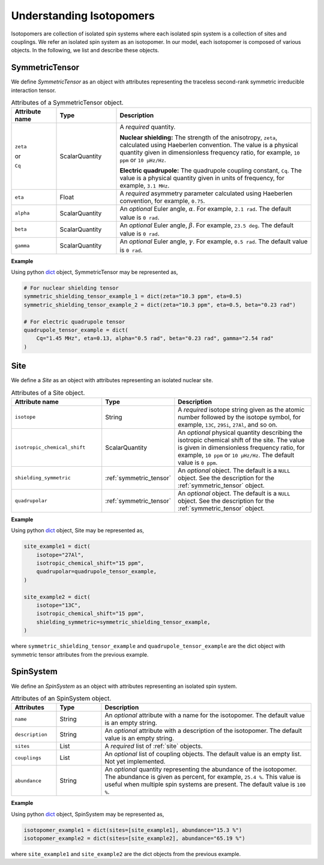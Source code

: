 

.. _dictionary_objects:

*************************
Understanding Isotopomers
*************************

Isotopomers are collection of isolated spin systems where each isolated
spin system is a collection of sites and couplings. We refer an isolated
spin system as an isotopomer. In our model, each isotopomer is composed
of various objects. In the following, we list and describe these objects.

.. _symmetric_tensor:

SymmetricTensor
---------------

We define `SymmetricTensor` as an object with attributes representing the
traceless second-rank symmetric irreducible interaction tensor.

.. cssclass:: table-bordered

.. list-table:: Attributes of a SymmetricTensor object.
  :widths: 15 20 65
  :header-rows: 1

  * - Attribute name
    - Type
    - Description

  * - ``zeta``

      or

      ``Cq``

    - ScalarQuantity
    - A `required` quantity.

      **Nuclear shielding:** The strength of the anisotropy, ``zeta``, calculated
      using Haeberlen convention. The value is a physical quantity given in
      dimensionless frequency ratio, for example, ``10 ppm`` or ``10 µHz/Hz``.

      **Electric quadrupole:** The quadrupole coupling constant, ``Cq``. The
      value is a physical quantity given in units of frequency, for example,
      ``3.1 MHz``.

  * - ``eta``
    - Float
    - A `required` asymmetry parameter calculated using Haeberlen convention, for
      example, ``0.75``.

  * - ``alpha``
    - ScalarQuantity
    - An `optional` Euler angle, :math:`\alpha`. For example, ``2.1 rad``.
      The default value is ``0 rad``.

  * - ``beta``
    - ScalarQuantity
    - An `optional` Euler angle, :math:`\beta`. For example, ``23.5 deg``.
      The default value is ``0 rad``.

  * - ``gamma``
    - ScalarQuantity
    - An `optional` Euler angle, :math:`\gamma`. For example, ``0.5 rad``.
      The default value is ``0 rad``.

**Example**

Using python `dict <https://docs.python.org/3/library/stdtypes.html?highlight=dict#dict>`_
object, SymmetricTensor may be represented as,

.. code-block:: python

    # For nuclear shielding tensor
    symmetric_shielding_tensor_example_1 = dict(zeta="10.3 ppm", eta=0.5)
    symmetric_shielding_tensor_example_2 = dict(zeta="10.3 ppm", eta=0.5, beta="0.23 rad")

    # For electric quadrupole tensor
    quadrupole_tensor_example = dict(
        Cq="1.45 MHz", eta=0.13, alpha="0.5 rad", beta="0.23 rad", gamma="2.54 rad"
    )


.. _site:

Site
----

We define a `Site` as an object with attributes representing an isolated
nuclear site.

.. cssclass:: table-bordered table-hover
.. list-table::  Attributes of a Site object.
  :widths: 30 15 50
  :header-rows: 1

  * - Attribute name
    - Type
    - Description

  * - ``isotope``
    - String
    - A `required` isotope string given as the atomic number followed by
      the isotope symbol, for example, ``13C``, ``29Si``, ``27Al``, and so on.

  * - ``isotropic_chemical_shift``
    - ScalarQuantity
    - An `optional` physical quantity describing the isotropic chemical shift
      of the site. The value is given in dimensionless frequency ratio,
      for example, ``10 ppm`` or ``10 µHz/Hz``. The default value is ``0 ppm``.

  * - ``shielding_symmetric``
    - :ref:`symmetric_tensor`
    - An `optional` object. The default is a ``NULL`` object.
      See the description for the :ref:`symmetric_tensor` object.

  * - ``quadrupolar``
    - :ref:`symmetric_tensor`
    - An `optional` object. The default is a ``NULL`` object.
      See the description for the :ref:`symmetric_tensor` object.

**Example**

Using python `dict <https://docs.python.org/3/library/stdtypes.html?highlight=dict#dict>`_
object, Site may be represented as,

.. code-block:: python

  site_example1 = dict(
      isotope="27Al",
      isotropic_chemical_shift="15 ppm",
      quadrupolar=quadrupole_tensor_example,
  )

  site_example2 = dict(
      isotope="13C",
      isotropic_chemical_shift="15 ppm",
      shielding_symmetric=symmetric_shielding_tensor_example,
  )

where ``symmetric_shielding_tensor_example`` and ``quadrupole_tensor_example``
are the dict object with symmetric tensor attributes from the previous example.


.. _spin_systems:

SpinSystem
----------

We define an `SpinSystem` as an object with attributes representing an isolated
spin system.

.. An `SpinSystem` object is a python
.. `dict <https://docs.python.org/3/library/stdtypes.html?highlight=dict#dict>`__
.. object which represents an isotopomer.
.. In `mrsimulator`, each `isotopomer` is treated as a :math:`n`-coupled spin
.. system where :math:`n` is the number of sites in the isotopomer.
.. It is recommended that if the sites are uncoupled, it be specified as
.. individual spin systems with a single site object, rather than a single
.. isotopomer with multiple sites.

.. The key-value pairs of the `SpinSystem` object follow,

.. cssclass:: table-bordered table-hover

.. list-table:: Attributes of an SpinSystem object.
  :widths: 15 15 70
  :header-rows: 1

  * - Attributes
    - Type
    - Description

  * - ``name``
    - String
    - An `optional` attribute with a name for the isotopomer.
      The default value is an empty string.

  * - ``description``
    - String
    - An `optional` attribute with a description of the isotopomer.
      The default value is an empty string.

  * - ``sites``
    - List
    - A `required` list of :ref:`site` objects.

  * - ``couplings``
    - List
    - An `optional` list of coupling objects. The default value is an empty list.
      Not yet implemented.

  * - ``abundance``
    - String
    - An `optional` quantity representing the abundance of the isotopomer. The
      abundance is given as percent, for example, ``25.4 %``. This value is useful
      when multiple spin systems are present. The default value is ``100 %``.

**Example**

Using python `dict <https://docs.python.org/3/library/stdtypes.html?highlight=dict#dict>`_
object, SpinSystem may be represented as,

.. code-block:: python

  isotopomer_example1 = dict(sites=[site_example1], abundance="15.3 %")
  isotopomer_example2 = dict(sites=[site_example2], abundance="65.19 %")

where ``site_example1`` and ``site_example2`` are the dict objects from the
previous example.
